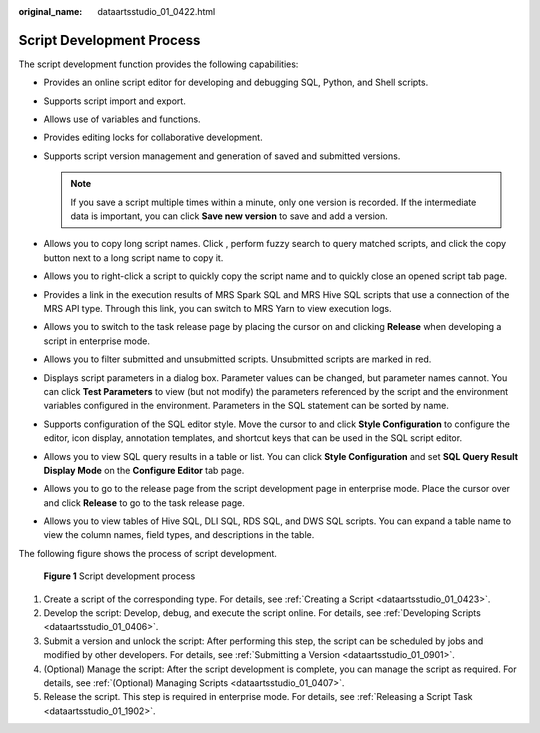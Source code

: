 :original_name: dataartsstudio_01_0422.html

.. _dataartsstudio_01_0422:

Script Development Process
==========================

The script development function provides the following capabilities:

-  Provides an online script editor for developing and debugging SQL, Python, and Shell scripts.
-  Supports script import and export.
-  Allows use of variables and functions.
-  Provides editing locks for collaborative development.
-  Supports script version management and generation of saved and submitted versions.

   .. note::

      If you save a script multiple times within a minute, only one version is recorded. If the intermediate data is important, you can click **Save new version** to save and add a version.

-  Allows you to copy long script names. Click |image1|, perform fuzzy search to query matched scripts, and click the copy button next to a long script name to copy it.
-  Allows you to right-click a script to quickly copy the script name and to quickly close an opened script tab page.
-  Provides a link in the execution results of MRS Spark SQL and MRS Hive SQL scripts that use a connection of the MRS API type. Through this link, you can switch to MRS Yarn to view execution logs.
-  Allows you to switch to the task release page by placing the cursor on |image2| and clicking **Release** when developing a script in enterprise mode.
-  Allows you to filter submitted and unsubmitted scripts. Unsubmitted scripts are marked in red.
-  Displays script parameters in a dialog box. Parameter values can be changed, but parameter names cannot. You can click **Test Parameters** to view (but not modify) the parameters referenced by the script and the environment variables configured in the environment. Parameters in the SQL statement can be sorted by name.
-  Supports configuration of the SQL editor style. Move the cursor to |image3| and click **Style Configuration** to configure the editor, icon display, annotation templates, and shortcut keys that can be used in the SQL script editor.
-  Allows you to view SQL query results in a table or list. You can click **Style Configuration** and set **SQL Query Result Display Mode** on the **Configure Editor** tab page.
-  Allows you to go to the release page from the script development page in enterprise mode. Place the cursor over |image4| and click **Release** to go to the task release page.
-  Allows you to view tables of Hive SQL, DLI SQL, RDS SQL, and DWS SQL scripts. You can expand a table name to view the column names, field types, and descriptions in the table.

The following figure shows the process of script development.


.. figure:: /_static/images/en-us_image_0000002270790456.png
   :alt: **Figure 1** Script development process

   **Figure 1** Script development process

#. Create a script of the corresponding type. For details, see :ref:`Creating a Script <dataartsstudio_01_0423>`.
#. Develop the script: Develop, debug, and execute the script online. For details, see :ref:`Developing Scripts <dataartsstudio_01_0406>`.
#. Submit a version and unlock the script: After performing this step, the script can be scheduled by jobs and modified by other developers. For details, see :ref:`Submitting a Version <dataartsstudio_01_0901>`.
#. (Optional) Manage the script: After the script development is complete, you can manage the script as required. For details, see :ref:`(Optional) Managing Scripts <dataartsstudio_01_0407>`.
#. Release the script. This step is required in enterprise mode. For details, see :ref:`Releasing a Script Task <dataartsstudio_01_1902>`.

.. |image1| image:: /_static/images/en-us_image_0000002270847322.png
.. |image2| image:: /_static/images/en-us_image_0000002305407205.png
.. |image3| image:: /_static/images/en-us_image_0000002305407201.png
.. |image4| image:: /_static/images/en-us_image_0000002305407193.png
